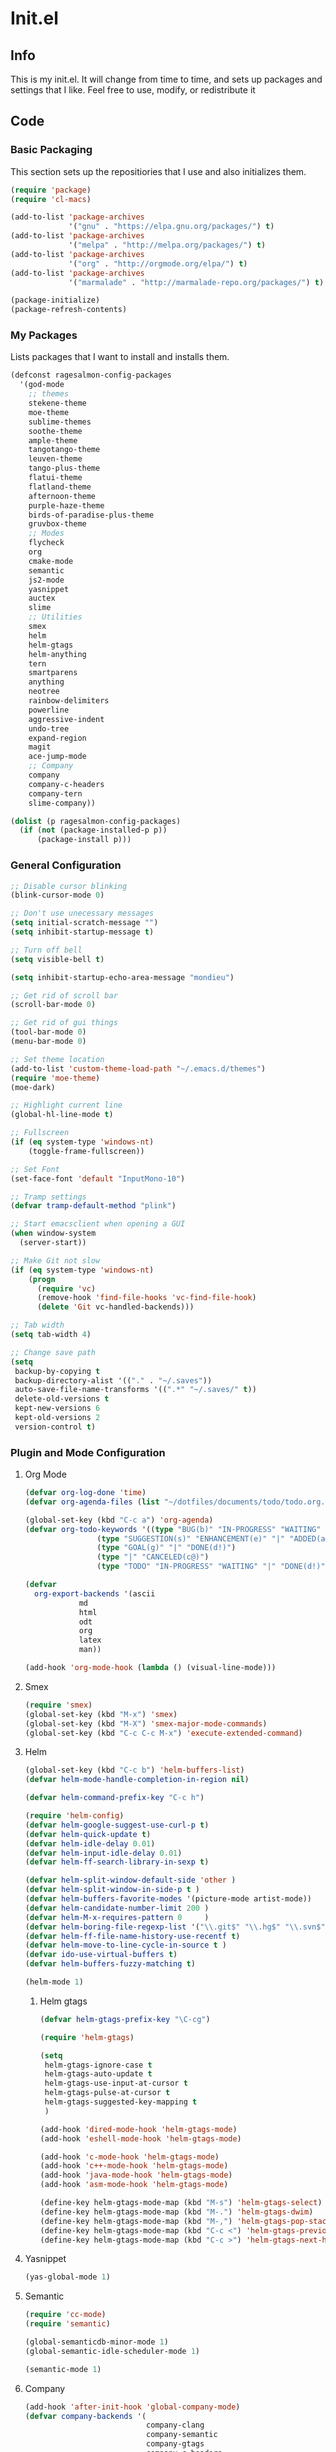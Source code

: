 #+PROPERTY: header-args :tangle yes :comments org
#+BABEL: :cache yes
* Init.el
** Info
   This is my init.el. It will change from time to time, and sets up packages and settings that I like. Feel free to  use, modify, or redistribute it
** Code
*** Basic Packaging
    This section sets up the repositiories that I use and also initializes them.
    #+BEGIN_SRC emacs-lisp
(require 'package)
(require 'cl-macs)

(add-to-list 'package-archives
			 '("gnu" . "https://elpa.gnu.org/packages/") t)
(add-to-list 'package-archives
			 '("melpa" . "http://melpa.org/packages/") t)
(add-to-list 'package-archives
			 '("org" . "http://orgmode.org/elpa/") t)
(add-to-list 'package-archives
			 '("marmalade" . "http://marmalade-repo.org/packages/") t)

(package-initialize)
(package-refresh-contents)
    #+END_SRC
    
*** My Packages
    Lists packages that I want to install and installs them.
    
    #+BEGIN_SRC emacs-lisp
      (defconst ragesalmon-config-packages
        '(god-mode
          ;; themes
          stekene-theme
          moe-theme
          sublime-themes
          soothe-theme
          ample-theme
          tangotango-theme
          leuven-theme
          tango-plus-theme
          flatui-theme
          flatland-theme
          afternoon-theme
          purple-haze-theme
          birds-of-paradise-plus-theme
          gruvbox-theme
          ;; Modes
          flycheck
          org
          cmake-mode
          semantic
          js2-mode
          yasnippet
          auctex
          slime
          ;; Utilities
          smex
          helm
          helm-gtags
          helm-anything
          tern
          smartparens
          anything
          neotree
          rainbow-delimiters
          powerline
          aggressive-indent
          undo-tree
          expand-region
          magit
          ace-jump-mode
          ;; Company
          company
          company-c-headers
          company-tern
          slime-company))

      (dolist (p ragesalmon-config-packages)
        (if (not (package-installed-p p))
            (package-install p)))
    #+END_SRC
    
*** General Configuration
    #+BEGIN_SRC emacs-lisp
;; Disable cursor blinking
(blink-cursor-mode 0)

;; Don't use unecessary messages
(setq initial-scratch-message "")
(setq inhibit-startup-message t)

;; Turn off bell
(setq visible-bell t)

(setq inhibit-startup-echo-area-message "mondieu")

;; Get rid of scroll bar
(scroll-bar-mode 0)

;; Get rid of gui things
(tool-bar-mode 0)
(menu-bar-mode 0)

;; Set theme location
(add-to-list 'custom-theme-load-path "~/.emacs.d/themes")
(require 'moe-theme)
(moe-dark)

;; Highlight current line
(global-hl-line-mode t)

;; Fullscreen
(if (eq system-type 'windows-nt)
    (toggle-frame-fullscreen))

;; Set Font
(set-face-font 'default "InputMono-10")

;; Tramp settings
(defvar tramp-default-method "plink")

;; Start emacsclient when opening a GUI
(when window-system
  (server-start))

;; Make Git not slow
(if (eq system-type 'windows-nt)
    (progn
      (require 'vc)
      (remove-hook 'find-file-hooks 'vc-find-file-hook)
      (delete 'Git vc-handled-backends)))

;; Tab width
(setq tab-width 4)

;; Change save path
(setq
 backup-by-copying t
 backup-directory-alist '(("." . "~/.saves"))
 auto-save-file-name-transforms '((".*" "~/.saves/" t))
 delete-old-versions t
 kept-new-versions 6
 kept-old-versions 2
 version-control t)
    #+END_SRC
    
*** Plugin and Mode Configuration
**** Org Mode
     #+BEGIN_SRC emacs-lisp
(defvar org-log-done 'time)
(defvar org-agenda-files (list "~/dotfiles/documents/todo/todo.org.gpg"))

(global-set-key (kbd "C-c a") 'org-agenda)
(defvar org-todo-keywords '((type "BUG(b)" "IN-PROGRESS" "WAITING" "|" "FIXED(f@)")
			    (type "SUGGESTION(s)" "ENHANCEMENT(e)" "|" "ADDED(a@)")
			    (type "GOAL(g)" "|" "DONE(d!)")
			    (type "|" "CANCELED(c@)")
			    (type "TODO" "IN-PROGRESS" "WAITING" "|" "DONE(d!)")))

(defvar
  org-export-backends '(ascii
			md
			html
			odt
			org
			latex
			man))

(add-hook 'org-mode-hook (lambda () (visual-line-mode)))
     #+END_SRC
**** Smex
     #+BEGIN_SRC emacs-lisp
       (require 'smex)
       (global-set-key (kbd "M-x") 'smex)
       (global-set-key (kbd "M-X") 'smex-major-mode-commands)
       (global-set-key (kbd "C-c C-c M-x") 'execute-extended-command)
     #+END_SRC
     
**** Helm
     #+BEGIN_SRC emacs-lisp
(global-set-key (kbd "C-c b") 'helm-buffers-list)
(defvar helm-mode-handle-completion-in-region nil)

(defvar helm-command-prefix-key "C-c h")

(require 'helm-config)
(defvar helm-google-suggest-use-curl-p t)
(defvar helm-quick-update t)
(defvar helm-idle-delay 0.01)
(defvar helm-input-idle-delay 0.01)
(defvar helm-ff-search-library-in-sexp t)

(defvar helm-split-window-default-side 'other )
(defvar helm-split-window-in-side-p t )
(defvar helm-buffers-favorite-modes '(picture-mode artist-mode))
(defvar helm-candidate-number-limit 200 )
(defvar helm-M-x-requires-pattern 0     )
(defvar helm-boring-file-regexp-list '("\\.git$" "\\.hg$" "\\.svn$" "\\.CVS$" "\\._darcs$" "\\.la$" "\\.o$" "\\.i$") )
(defvar helm-ff-file-name-history-use-recentf t)
(defvar helm-move-to-line-cycle-in-source t )
(defvar ido-use-virtual-buffers t)
(defvar helm-buffers-fuzzy-matching t)

(helm-mode 1)
     #+END_SRC
     
***** Helm gtags
      #+BEGIN_SRC emacs-lisp
(defvar helm-gtags-prefix-key "\C-cg")

(require 'helm-gtags)

(setq
 helm-gtags-ignore-case t
 helm-gtags-auto-update t
 helm-gtags-use-input-at-cursor t
 helm-gtags-pulse-at-cursor t
 helm-gtags-suggested-key-mapping t
 )

(add-hook 'dired-mode-hook 'helm-gtags-mode)
(add-hook 'eshell-mode-hook 'helm-gtags-mode)

(add-hook 'c-mode-hook 'helm-gtags-mode)
(add-hook 'c++-mode-hook 'helm-gtags-mode)
(add-hook 'java-mode-hook 'helm-gtags-mode)
(add-hook 'asm-mode-hook 'helm-gtags-mode)

(define-key helm-gtags-mode-map (kbd "M-s") 'helm-gtags-select)
(define-key helm-gtags-mode-map (kbd "M-.") 'helm-gtags-dwim)
(define-key helm-gtags-mode-map (kbd "M-,") 'helm-gtags-pop-stack)
(define-key helm-gtags-mode-map (kbd "C-c <") 'helm-gtags-previous-history)
(define-key helm-gtags-mode-map (kbd "C-c >") 'helm-gtags-next-history)
      #+END_SRC
      
**** Yasnippet
     #+BEGIN_SRC emacs-lisp
(yas-global-mode 1)
     #+END_SRC
     
**** Semantic
     #+BEGIN_SRC emacs-lisp
(require 'cc-mode)
(require 'semantic)

(global-semanticdb-minor-mode 1)
(global-semantic-idle-scheduler-mode 1)

(semantic-mode 1)
     #+END_SRC
          
**** Company
     #+BEGIN_SRC emacs-lisp
(add-hook 'after-init-hook 'global-company-mode)
(defvar company-backends '(
						   company-clang
						   company-semantic
						   company-gtags
						   company-c-headers
						   company-cmake
						   company-files
						   company-elisp
						   company-auctex
						   company-tern
						   company-css
						   company
						   ))
(defvar company-idle-delay 0.2)
     #+END_SRC
     
**** C Indentation mode
     #+BEGIN_SRC emacs-lisp
(defvar c-defualt-style "linux")
     #+END_SRC
     
**** Smartparens
     #+BEGIN_SRC emacs-lisp
(require 'smartparens-config)
(show-smartparens-global-mode +1)
(smartparens-global-mode 1)

(defun ragesalmon-newline-sp (&rest _ignored)
  "Indent properly when enter is pressed inside of curly braces."
  (newline-and-indent)
  (forward-line -1)
  (indent-according-to-mode)
  )

(sp-local-pair 'c-mode "{" nil  :post-handlers '((ragesalmon-newline-sp "RET")))
(sp-local-pair 'c++-mode "{" nil  :post-handlers '((ragesalmon-newline-sp "RET")))
(sp-local-pair 'js2-mode "{" nil  :post-handlers '((ragesalmon-newline-sp "RET")))
(sp-local-pair 'css-mode "{" nil  :post-handlers '((ragesalmon-newline-sp "RET")))
(setq sp-autoskip-closing-pair (quote always))
(defvar sp-autoescape-string-quote nil)
     #+END_SRC emacs-lisp
     
**** Js2 Mode
     #+BEGIN_SRC emacs-lisp
(autoload 'js2-mode "js2-mode.el" nil t)
(add-to-list 'auto-mode-alist '("\\.js$" . js2-mode))
     #+END_SRC
     
**** Tern
     #+BEGIN_SRC emacs-lisp
(autoload 'tern-mode "tern.el" nil t)
(add-hook 'js2-mode-hook (lambda () (tern-mode t)))
     #+END_SRC
     
**** Flycheck
     #+BEGIN_SRC emacs-lisp
(add-hook 'after-init-hook #'global-flycheck-mode)
(add-hook 'c++-mode-hook
          (lambda () (setq flycheck-clang-standard-library "libc++")))
(add-hook 'c++-mode-hook
          (lambda () (setq flycheck-clang-language-standard "c++11")))

(add-hook 'c-mode-hook
          (lambda () (setq flycheck-clang-standard-library "libc")))

(if (eq system-type 'windows-nt)
    (progn
      (add-hook 'c++-mode-hook
				(lambda () (setq flycheck-clang-include-path
								 (list (expand-file-name "C:/msys64/mingw64/include")
									   (expand-file-name "C:/msys64/mingw64/x86_64-w64-mingw32/include")))))
      (add-hook 'c-mode-hook
				(lambda () (setq flycheck-clang-include-path
								 (list (expand-file-name "C:/msys64/mingw64/include")
									   (expand-file-name "C:/msys64/mingw64/x86_64-w64-mingw32/include")))))
      )
  )

(defvar flycheck-idle-change-delay 5.0)
     #+END_SRC
     
**** Anything
     #+BEGIN_SRC emacs-lisp
(require 'anything-match-plugin)
(require 'anything-config)
     #+END_SRC
     
**** Neotree
     #+BEGIN_SRC emacs-lisp
(require 'neotree)
     #+END_SRC
     
**** Rainbow delimiters
     #+BEGIN_SRC emacs-lisp
       (require 'rainbow-delimiters)
       (add-hook 'emacs-lisp-mode-hook 'rainbow-delimiters-mode-enable)
       (add-hook 'c-mode-hook 'rainbow-delimiters-mode-enable)
       (add-hook 'c++-mode-hook 'rainbow-delimiters-mode-enable)
       (add-hook 'lisp-mode-hook 'rainbow-delimiters-mode-enable)
     #+END_SRC
     
**** Encryption
     #+BEGIN_SRC emacs-lisp
(epa-file-enable)
     #+END_SRC
     
**** Powerline
     #+BEGIN_SRC emacs-lisp
       (require 'powerline)
       (setq-default powerline-default-separator 'bar)
       (setq-default mode-line-format
                     '("%e"
                       (:eval
                        (let* ((active (powerline-selected-window-active))
                               (mode-line (if active 'mode-line 'mode-line-inactive))
                               (face1 (if active 'powerline-active1 'powerline-inactive1))
                               (face2 (if active 'powerline-active2 'powerline-inactive2))
                               (middle-face (if active 'powerline-inactive1 'powerline-active2))
                               (separator-left (intern (format "powerline-%s-%s" powerline-default-separator (car powerline-default-separator-dir))))
                               (separator-right (intern (format "powerline-%s-%s" powerline-default-separator (cdr powerline-default-separator-dir))))
                               (lhs (list (if (buffer-modified-p) (powerline-raw " (MOD)") (powerline-raw " -----"))
                                          (powerline-raw " ")
                                          (powerline-major-mode)
                                          (powerline-raw ":")
                                          (powerline-buffer-id nil 'l)
                                          (powerline-buffer-size nil 'l)
                                          (powerline-raw " ")
                                          (funcall separator-left mode-line face1)
                                          (powerline-raw " " face1 face2)
                                          (powerline-minor-modes face1 face2)
                                          (powerline-raw " " face1 face2)
                                          (funcall separator-left face1 middle-face)))
                               (rhs (list
                                     (funcall separator-right middle-face mode-line)
                                     (powerline-raw "%4l")
                                     (powerline-raw ":")
                                     (powerline-raw " %3c")
                                     (funcall separator-right mode-line face2)
                                     (powerline-raw " " face2 'r)
                                     (powerline-raw (format-time-string "%H:%M:%S") face2 'r)
                                     (powerline-raw " " face2 'r)
                                     (powerline-hud face2 face1))))
                          (concat (powerline-render lhs)
                                  (powerline-fill middle-face (powerline-width rhs))
                                  (powerline-render rhs))))))
     #+END_SRC
     
**** Auctex
     #+BEGIN_SRC emacs-lisp
(defvar TeX-auto-save t)
(defvar TeX-parse-self t)
(defvar TeX-master nil)

(add-hook 'LaTeX-mode-hook 'visual-line-mode)
(add-hook 'LaTeX-mode-hook 'flyspell-mode)
(add-hook 'LaTeX-mode-hook 'LaTeX-math-mode)


(add-hook 'LaTeX-mode-hook 'turn-on-reftex)
(defvar reftex-plug-into-AUCTeX t)
(require 'tex)
(TeX-global-PDF-mode t)

(defvar buffer-sans-gpg nil)
(defun ragesalmon-enable-gpg-TeX-compile()
  "This function will quickly write a file with extension .tex and compile it, and then delete it."
  (interactive)
  (setq buffer-sans-gpg (replace-regexp-in-string "\.gpg" "" (file-truename buffer-file-name)))
  (add-hook 'after-save-hook (progn
							   (with-current-buffer (find-file-noselect buffer-sans-gpg)
								 (save-buffer)
								 (tex-compile default-directory)
								 (delete-file buffer-sans-gpg))) nil t))
     #+END_SRC
     
**** Aggressive Indent mode
     #+BEGIN_SRC emacs-lisp
(global-aggressive-indent-mode 1)
(add-to-list 'aggressive-indent-excluded-modes 'html-mode)
     #+END_SRC
     
**** God-mode
     #+BEGIN_SRC emacs-lisp
(global-set-key (kbd "<escape>") 'god-local-mode)
     #+END_SRC
     
**** Expand-Region
	 #+BEGIN_SRC emacs-lisp
  (require 'expand-region)
	 #+END_SRC
**** Undo-Tree
     #+BEGIN_SRC emacs-lisp
       (global-undo-tree-mode)
     #+END_SRC
**** Ace-Jump
	 #+BEGIN_SRC emacs-lisp
       ;; Placeholder
	 #+END_SRC
**** SLIME
     #+BEGIN_SRC emacs-lisp
           (require 'slime)
           (require 'slime-autoloads)
           (setq inferior-lisp-program "sbcl")
           (setq slime-contribs '(slime-fancy))
           (setq slime-auto-connect 'ask)
           (slime-setup)

     #+END_SRC
*** Keybindings
    #+BEGIN_SRC emacs-lisp
      (global-set-key (kbd "C-c C-=") 'indent-whole-buffer)
      (global-set-key (kbd "C-S-f") 'forward-word)
      (global-set-key (kbd "C-S-b") 'backward-word)
      (global-set-key (kbd "C-c n") 'neotree)
      (global-set-key (kbd "C-x u") 'undo-tree-visualize)
      (global-set-key (kbd "C-S-d") 'kill-word)
      (global-set-key (kbd "C-c o") 'helm-buffer-list)
      (global-set-key (kbd "C-c x") 'kill-other-buffers)
      (global-set-key (kbd "C-c f") 'anything)
      (global-set-key (kbd "C->") 'end-of-buffer)
      (global-set-key (kbd "C-<") 'beginning-of-buffer)
      (global-set-key (kbd "C-=") 'er/expand-region)
      (global-set-key (kbd "C-c h") 'backward-char)
      (global-set-key (kbd "C-c H") 'backward-word)
      (global-set-key (kbd "C-c l") 'forward-char)
      (global-set-key (kbd "C-c L") 'forward-word)
      (global-set-key (kbd "C-c r") 'align-regexp)
      (global-set-key (kbd "C-c C-SPC") 'ace-jump-mode)
      (global-set-key (kbd "C-c m") 'magit-status)
      (eval-after-load 'slime
        '(define-key slime-mode-map (kbd "C-c e") 'slime-eval-buffer))

    #+END_SRC
*** Custom Functions
    #+BEGIN_SRC emacs-lisp
      ;; Delete all but current buffer
      (defun kill-other-buffers ()
        "Kill all other buffers."
        (interactive)
        (mapc 'kill-buffer (delq (current-buffer) (buffer-list))))

      (defun indent-whole-buffer ()
        "Indent the whole buffer."
        (interactive)
        (point-to-register ?m)  
        (mark-whole-buffer)
        (indent-region (region-beginning) (region-end))
        (jump-to-register ?m))

    #+END_SRC
	
** Provide Init
   #+BEGIN_SRC emacs-lisp
(provide 'init)
   #+END_SRC
